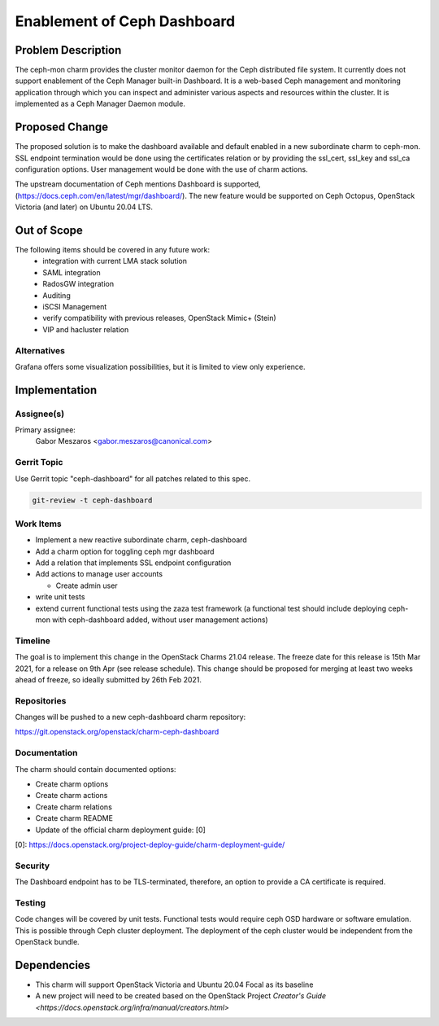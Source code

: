 ..
  Copyright 2020 Canonical Ltd.

  This work is licensed under a Creative Commons Attribution 3.0
  Unported License.
  http://creativecommons.org/licenses/by/3.0/legalcode

..
  This template should be in ReSTructured text. Please do not delete
  any of the sections in this template.  If you have nothing to say
  for a whole section, just write: "None". For help with syntax, see
  http://sphinx-doc.org/rest.html To test out your formatting, see
  http://www.tele3.cz/jbar/rest/rest.html

============================
Enablement of Ceph Dashboard
============================

Problem Description
===================

The ceph-mon charm provides the cluster monitor daemon for the Ceph
distributed file system. It currently does not support enablement of
the Ceph Manager built-in Dashboard. It is a web-based Ceph management
and monitoring application through which you can inspect and administer
various aspects and resources within the cluster. It is implemented as
a Ceph Manager Daemon module.


Proposed Change
===============

The proposed solution is to make the dashboard available and default enabled
in a new subordinate charm to ceph-mon. SSL endpoint termination would be done
using the certificates relation or by providing the ssl_cert, ssl_key and
ssl_ca configuration options. User management would be done with the use of
charm actions.

The upstream documentation of Ceph mentions Dashboard is supported,
(https://docs.ceph.com/en/latest/mgr/dashboard/). The new feature would be
supported on Ceph Octopus, OpenStack Victoria (and later) on Ubuntu 20.04 LTS.


Out of Scope
============

The following items should be covered in any future work:
 - integration with current LMA stack solution
 - SAML integration
 - RadosGW integration
 - Auditing
 - iSCSI Management
 - verify compatibility with previous releases, OpenStack Mimic+ (Stein)
 - VIP and hacluster relation

Alternatives
------------

Grafana offers some visualization possibilities, but it is limited to view
only experience.

Implementation
==============

Assignee(s)
-----------

Primary assignee:
  Gabor Meszaros <gabor.meszaros@canonical.com>

Gerrit Topic
------------

Use Gerrit topic "ceph-dashboard" for all patches related to this spec.

.. code-block:: bash

    git-review -t ceph-dashboard

Work Items
----------

* Implement a new reactive subordinate charm, ceph-dashboard

* Add a charm option for toggling ceph mgr dashboard

* Add a relation that implements SSL endpoint configuration

* Add actions to manage user accounts

  * Create admin user

* write unit tests

* extend current functional tests using the zaza test framework (a functional
  test should include deploying ceph-mon with ceph-dashboard added, without
  user management actions)


Timeline
--------

The goal is to implement this change in the OpenStack Charms 21.04 release.
The freeze date for this release is 15th Mar 2021, for a release on 9th
Apr (see release schedule). This change should be proposed for merging at
least two weeks ahead of freeze, so ideally submitted by 26th Feb 2021.

Repositories
------------

Changes will be pushed to a new ceph-dashboard charm repository:

https://git.openstack.org/openstack/charm-ceph-dashboard


Documentation
-------------

The charm should contain documented options:

* Create charm options 

* Create charm actions

* Create charm relations

* Create charm README

* Update of the official charm deployment guide: [0]

[0]: https://docs.openstack.org/project-deploy-guide/charm-deployment-guide/


Security
--------

The Dashboard endpoint has to be TLS-terminated, therefore, an option to
provide a CA certificate is required.

Testing
-------

Code changes will be covered by unit tests.
Functional tests would require ceph OSD hardware or software emulation.
This is possible through Ceph cluster deployment. The deployment of the
ceph cluster would be independent from the OpenStack bundle.


Dependencies
============

- This charm will support OpenStack Victoria and
  Ubuntu 20.04 Focal as its baseline
- A new project will need to be created based on the OpenStack Project
  `Creator's Guide <https://docs.openstack.org/infra/manual/creators.html>`
